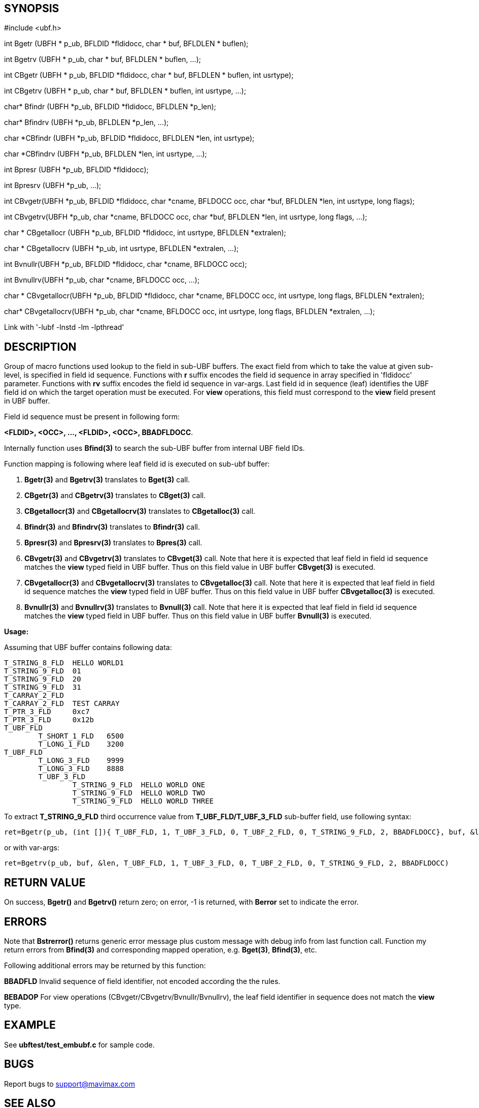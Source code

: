 SYNOPSIS
--------

#include <ubf.h>

int Bgetr (UBFH * p_ub, BFLDID *fldidocc, char * buf, BFLDLEN * buflen);

int Bgetrv (UBFH * p_ub, char * buf, BFLDLEN * buflen, ...);

int CBgetr (UBFH * p_ub, BFLDID *fldidocc,
                            char * buf, BFLDLEN * buflen, int usrtype);

int CBgetrv (UBFH * p_ub, char * buf, BFLDLEN * buflen, int usrtype, ...);

char* Bfindr (UBFH *p_ub, BFLDID *fldidocc, BFLDLEN *p_len);

char* Bfindrv (UBFH *p_ub, BFLDLEN *p_len, ...);

char *CBfindr (UBFH *p_ub, BFLDID *fldidocc, BFLDLEN *len, int usrtype);

char *CBfindrv (UBFH *p_ub, BFLDLEN *len, int usrtype, ...);

int Bpresr (UBFH *p_ub, BFLDID *fldidocc);

int Bpresrv (UBFH *p_ub, ...);

int CBvgetr(UBFH *p_ub, BFLDID *fldidocc, char *cname, BFLDOCC occ, 
             char *buf, BFLDLEN *len, int usrtype, long flags);

int CBvgetrv(UBFH *p_ub, char *cname, BFLDOCC occ,
            char *buf, BFLDLEN *len, int usrtype, long flags, ...);

char * CBgetallocr (UBFH *p_ub, BFLDID *fldidocc, int usrtype, BFLDLEN *extralen);

char * CBgetallocrv (UBFH *p_ub, int usrtype, BFLDLEN *extralen, ...);

int Bvnullr(UBFH *p_ub, BFLDID *fldidocc, char *cname, BFLDOCC occ);

int Bvnullrv(UBFH *p_ub, char *cname, BFLDOCC occ, ...);

char * CBvgetallocr(UBFH *p_ub, BFLDID *fldidocc, char *cname, BFLDOCC occ, 
                        int usrtype, long flags, BFLDLEN *extralen);

char* CBvgetallocrv(UBFH *p_ub, char *cname, BFLDOCC occ,
            int usrtype, long flags, BFLDLEN *extralen, ...);

Link with '-lubf -lnstd -lm -lpthread'

DESCRIPTION
-----------
Group of macro functions used lookup to the field in sub-UBF buffers. The exact field  
from which to take the value at given sub-level, is specified in field id sequence. 
Functions with *r* suffix encodes the field id sequence in array specified in 
'fldidocc' parameter. Functions with *rv* suffix encodes the field id sequence in
var-args. Last field id in sequence (leaf) identifies the UBF field id on which the 
target operation must be executed. For *view* operations, this field must correspond
to the *view* field present in UBF buffer.

Field id sequence must be present in following form:

*<FLDID>, <OCC>, ..., <FLDID>, <OCC>, BBADFLDOCC*.

Internally function uses *Bfind(3)* to search the sub-UBF buffer from internal UBF field IDs.

Function mapping is following where leaf field id is executed on sub-ubf buffer:

. *Bgetr(3)* and *Bgetrv(3)* translates to *Bget(3)* call.

. *CBgetr(3)* and *CBgetrv(3)* translates to *CBget(3)* call.

. *CBgetallocr(3)* and *CBgetallocrv(3)* translates to *CBgetalloc(3)* call.

. *Bfindr(3)* and *Bfindrv(3)* translates to *Bfindr(3)* call.

. *Bpresr(3)* and *Bpresrv(3)* translates to *Bpres(3)* call.

. *CBvgetr(3)* and *CBvgetrv(3)* translates to *CBvget(3)* call. Note that here it
is expected that leaf field in field id sequence matches the *view* typed field
in UBF buffer. Thus on this field value in UBF buffer *CBvget(3)* is executed.

. *CBvgetallocr(3)* and *CBvgetallocrv(3)* translates to *CBvgetalloc(3)* call. Note that here it
is expected that leaf field in field id sequence matches the *view* typed field
in UBF buffer. Thus on this field value in UBF buffer *CBvgetalloc(3)* is executed.

. *Bvnullr(3)* and *Bvnullrv(3)* translates to *Bvnull(3)* call. Note that here it
is expected that leaf field in field id sequence matches the *view* typed field
in UBF buffer. Thus on this field value in UBF buffer *Bvnull(3)* is executed.


*Usage:*

Assuming that UBF buffer contains following data:

--------------------------------------------------------------------------------

T_STRING_8_FLD	HELLO WORLD1
T_STRING_9_FLD	01
T_STRING_9_FLD	20
T_STRING_9_FLD	31
T_CARRAY_2_FLD	
T_CARRAY_2_FLD	TEST CARRAY
T_PTR_3_FLD	0xc7
T_PTR_3_FLD	0x12b
T_UBF_FLD	
	T_SHORT_1_FLD	6500
	T_LONG_1_FLD	3200
T_UBF_FLD	
	T_LONG_3_FLD	9999
	T_LONG_3_FLD	8888
	T_UBF_3_FLD	
		T_STRING_9_FLD	HELLO WORLD ONE
		T_STRING_9_FLD  HELLO WORLD TWO
		T_STRING_9_FLD  HELLO WORLD THREE

--------------------------------------------------------------------------------

To extract *T_STRING_9_FLD* third occurrence value from *T_UBF_FLD/T_UBF_3_FLD* sub-buffer field,
use following syntax:

--------------------------------------------------------------------------------

ret=Bgetr(p_ub, (int []){ T_UBF_FLD, 1, T_UBF_3_FLD, 0, T_UBF_2_FLD, 0, T_STRING_9_FLD, 2, BBADFLDOCC}, buf, &len)

--------------------------------------------------------------------------------

or with var-args:

--------------------------------------------------------------------------------

ret=Bgetrv(p_ub, buf, &len, T_UBF_FLD, 1, T_UBF_3_FLD, 0, T_UBF_2_FLD, 0, T_STRING_9_FLD, 2, BBADFLDOCC)

--------------------------------------------------------------------------------


RETURN VALUE
------------
On success, *Bgetr()* and *Bgetrv()* return zero; on error, -1 is returned, with *Berror* set to 
indicate the error.

ERRORS
------
Note that *Bstrerror()* returns generic error message plus custom message with 
debug info from last function call. Function my return errors from *Bfind(3)* and
corresponding mapped operation, e.g. *Bget(3)*, *Bfind(3)*, etc.

Following additional errors may be returned by this function:

*BBADFLD* Invalid sequence of field identifier, not encoded according the the rules.

*BEBADOP* For view operations (CBvgetr/CBvgetrv/Bvnullr/Bvnullrv), the leaf 
field identifier in sequence does not match the *view* type.

EXAMPLE
-------
See *ubftest/test_embubf.c* for sample code.

BUGS
----
Report bugs to support@mavimax.com

SEE ALSO
--------
*Bget(3)* *CBget(3)* *Bfind(3)* *CBfind(3)* *Bpres(3)* *CBvget(3)* *Bvnull(3)*

COPYING
-------
(C) Mavimax, Ltd

